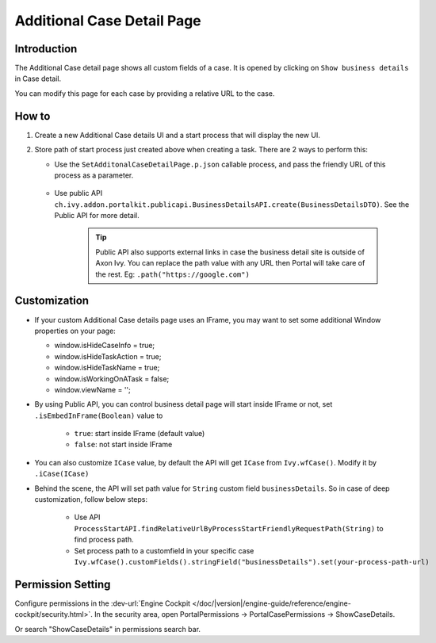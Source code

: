 .. _customization-additionalcasedetailspage:

Additional Case Detail Page
============================

.. _customization-additionalcasedetailspage.introduction:

Introduction
------------

The Additional Case detail page shows all custom fields of a case. It is opened
by clicking on ``Show business details`` in Case detail.

You can modify this page for each case by providing a relative URL to the case.

.. _customization-additionalcasedetailspage.customization:

How to
-------------

#. Create a new Additional Case details UI and a start process that will display
   the new UI.

   |customization-additional-case-details-page|


#. Store path of start process just created above when creating a task. There are 2 ways to perform this:
   
   * Use the ``SetAdditonalCaseDetailPage.p.json`` callable process, and pass the friendly URL of this process as a parameter.

      |set-additonal-case-detail-page-callable-process|

   * Use public API ``ch.ivy.addon.portalkit.publicapi.BusinessDetailsAPI.create(BusinessDetailsDTO)``. See the Public API for more detail.

      |customize-case-detail-with-public-api|

      .. tip:: 
         Public API also supports external links in case the business detail site is outside of Axon Ivy.    
         You can replace the path value with any URL then Portal will take care of the rest. Eg: ``.path("https://google.com")``

Customization
-------------
-  If your custom Additional Case details page uses an IFrame, you may want to set some additional
   Window properties on your page: 

   - window.isHideCaseInfo = true;
   - window.isHideTaskAction = true;
   - window.isHideTaskName = true;
   - window.isWorkingOnATask = false;
   - window.viewName = '';

   |customization-additional-case-details-page-iframe|

-  By using Public API, you can control business detail page will start inside IFrame or not, set ``.isEmbedInFrame(Boolean)`` value to 
   
   	- ``true``: start inside IFrame (default value)
   	- ``false``: not start inside IFrame

-  You can also customize ``ICase`` value, by default the API will get ``ICase`` from ``Ivy.wfCase()``. Modify it by ``.iCase(ICase)``

   |start-case-details-page-iframe|

- Behind the scene, the API will set path value for ``String`` custom field ``businessDetails``. So in case of deep customization, follow below steps:

   - Use API ``ProcessStartAPI.findRelativeUrlByProcessStartFriendlyRequestPath(String)`` to find process path.
   - Set process path to a customfield in your specific case ``Ivy.wfCase().customFields().stringField("businessDetails").set(your-process-path-url)``

Permission Setting
-------------
Configure permissions in the :dev-url:`Engine Cockpit
</doc/|version|/engine-guide/reference/engine-cockpit/security.html>`. In the security area, open PortalPermissions -> PortalCasePermissions -> ShowCaseDetails.

Or search "ShowCaseDetails" in permissions search bar.


.. |start-case-details-page-iframe| image:: images/additional-case-details-page/start-case-details-page-iframe.png
.. |customization-additional-case-details-page-iframe| image:: images/additional-case-details-page/customization-additional-case-details-page-iframe.png
.. |customization-additional-case-details-page| image:: images/additional-case-details-page/customization-additional-case-details-page.png
.. |set-additonal-case-detail-page-callable-process| image:: images/additional-case-details-page/set-additonal-case-detail-page-callable-process.png
.. |customize-case-detail-with-public-api| image:: images/additional-case-details-page/customize-case-detail-with-public-api.png